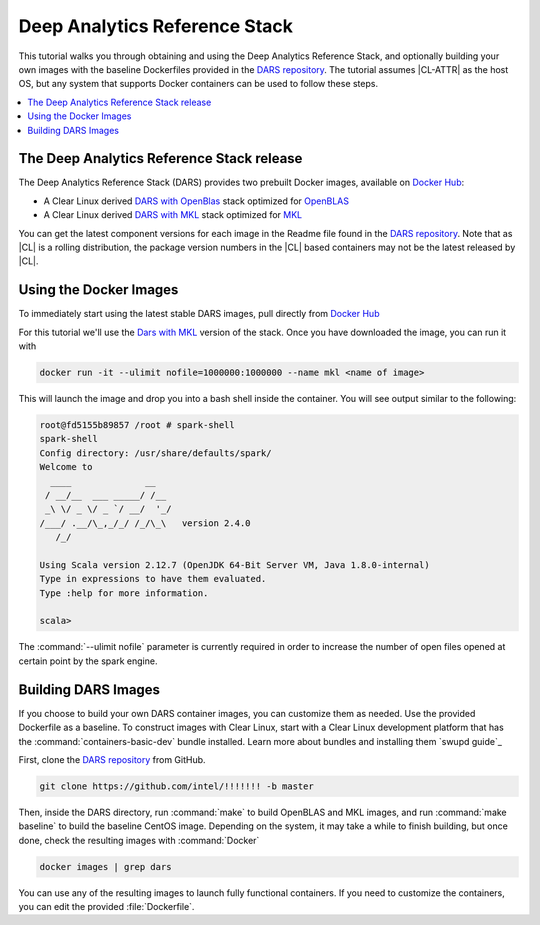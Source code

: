 .. _dars:

Deep Analytics Reference Stack
#############################

This tutorial walks you through obtaining and using the Deep Analytics Reference Stack, and optionally building your own images with the baseline Dockerfiles provided in the `DARS repository`_.  The tutorial assumes |CL-ATTR| as the host OS, but any system that supports Docker containers can be used to follow these steps.

.. contents::
   :local:
   :depth: 1


The Deep Analytics Reference Stack release
******************************************


The Deep Analytics Reference Stack (DARS) provides two prebuilt Docker images, available on `Docker Hub`_:

* A Clear Linux derived `DARS with OpenBlas`_ stack optimized for `OpenBLAS`_
* A Clear Linux derived  `DARS with MKL`_ stack optimized for `MKL`_


You can get the latest  component versions for each image in the Readme file found in the `DARS repository`_.  Note that as |CL| is a rolling distribution, the package version numbers in the |CL| based containers may not be the latest released by |CL|.

Using the Docker Images
***********************

To immediately start using the latest stable DARS images, pull directly from `Docker Hub`_

For this tutorial we'll use the `Dars with MKL`_ version of the stack. Once you have downloaded the image, you can run it with


.. code-block:: bash

   docker run -it --ulimit nofile=1000000:1000000 --name mkl <name of image>

This will launch the image and drop you into a bash shell inside the container.  You will see output similar to the following:



.. code-block:: console

   root@fd5155b89857 /root # spark-shell
   spark-shell
   Config directory: /usr/share/defaults/spark/
   Welcome to
     ____              __
    / __/__  ___ _____/ /__
    _\ \/ _ \/ _ `/ __/  '_/
   /___/ .__/\_,_/_/ /_/\_\   version 2.4.0
      /_/

   Using Scala version 2.12.7 (OpenJDK 64-Bit Server VM, Java 1.8.0-internal)
   Type in expressions to have them evaluated.
   Type :help for more information.

   scala>

The :command:`--ulimit nofile` parameter is currently required in order to increase the number of open files opened at certain point by the spark engine.


Building DARS Images
********************

If you choose to build your own DARS container images, you can customize them as needed. Use the provided Dockerfile as a baseline. To construct images with Clear Linux, start with a Clear Linux development platform that has the :command:`containers-basic-dev` bundle installed. Learn more about bundles and installing them `swupd guide`_

First, clone the `DARS repository`_ from GitHub.

.. code-block:: bash

   git clone https://github.com/intel/!!!!!!! -b master

Then, inside the DARS directory, run :command:`make` to build OpenBLAS and MKL images, and run :command:`make baseline` to build the baseline CentOS image. Depending on the system, it may take a while to finish building, but once done, check the resulting images with :command:`Docker`

.. code-block:: bash

   docker images | grep dars

You can use any of the resulting images to launch fully functional containers.  If you need to customize the containers, you can edit the provided :file:`Dockerfile`.




.. _DARS repository:  https://github.com/clearlinux/dockerfiles/tree/master/stacks/dars
.. _Docker Hub: https://hub.docker.com/
.. _OpenBLAS: http://www.openblas.net/
.. _MKL: https://software.intel.com/en-us/mkl
.. _CentOS: https://www.centos.org/
.. _DARS with OpenBLAS: https://hub.docker.com/r/clearlinux/stacks-dars-openblas/
.. _DARS with MKL: https://hub.docker.com/r/clearlinux/stacks-dars-mkl/
.. _DARS on CentOS: https://hub.docker.com/r/clearlinux.......
